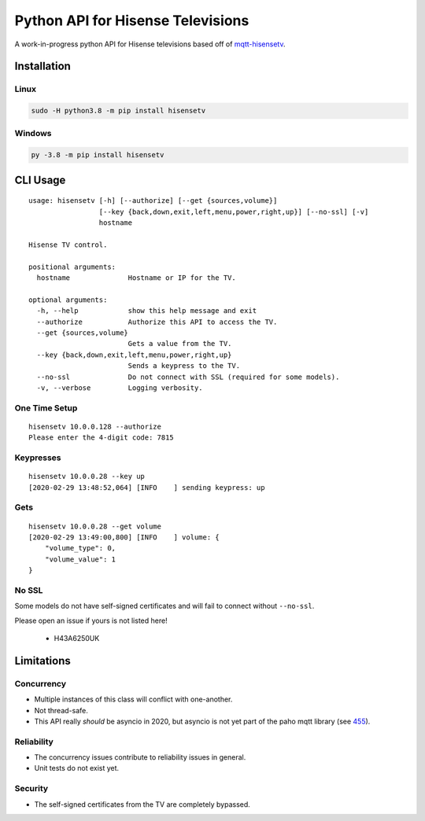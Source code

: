 Python API for Hisense Televisions
##################################

|Build Status| |Black| |PyPi Version| |docs|

A work-in-progress python API for Hisense televisions based off of `mqtt-hisensetv`_.

Installation
************

Linux
=====
.. code:: bash

    sudo -H python3.8 -m pip install hisensetv

Windows
=======
.. code:: bash

    py -3.8 -m pip install hisensetv

CLI Usage
*********
::

    usage: hisensetv [-h] [--authorize] [--get {sources,volume}]
                     [--key {back,down,exit,left,menu,power,right,up}] [--no-ssl] [-v]
                     hostname

    Hisense TV control.

    positional arguments:
      hostname              Hostname or IP for the TV.

    optional arguments:
      -h, --help            show this help message and exit
      --authorize           Authorize this API to access the TV.
      --get {sources,volume}
                            Gets a value from the TV.
      --key {back,down,exit,left,menu,power,right,up}
                            Sends a keypress to the TV.
      --no-ssl              Do not connect with SSL (required for some models).
      -v, --verbose         Logging verbosity.

One Time Setup
==============
::

    hisensetv 10.0.0.128 --authorize   
    Please enter the 4-digit code: 7815

Keypresses
==========
::

    hisensetv 10.0.0.28 --key up
    [2020-02-29 13:48:52,064] [INFO    ] sending keypress: up

Gets
====
::

    hisensetv 10.0.0.28 --get volume
    [2020-02-29 13:49:00,800] [INFO    ] volume: {
        "volume_type": 0,
        "volume_value": 1
    }


No SSL
======
Some models do not have self-signed certificates and will fail to connect
without ``--no-ssl``.

Please open an issue if yours is not listed here!

    * H43A6250UK

Limitations
***********

Concurrency
===========
* Multiple instances of this class will conflict with one-another.
* Not thread-safe.
* This API really *should* be asyncio in 2020, but asyncio is not yet part of the paho mqtt library (see `455`_).

Reliability
===========
* The concurrency issues contribute to reliability issues in general.
* Unit tests do not exist yet.

Security
========
* The self-signed certificates from the TV are completely bypassed.

.. |Black| image:: https://img.shields.io/badge/code%20style-black-000000.svg
    :target: https://github.com/psf/black
.. |Build Status| image:: https://api.travis-ci.com/newAM/hisensetv.svg?branch=master
   :target: https://travis-ci.com/newAM/hisensetv
.. |PyPi Version| image:: https://img.shields.io/pypi/v/hisensetv
    :target: https://pypi.org/project/hisensetv/
.. |docs| image:: https://readthedocs.org/projects/hisensetv/badge/?version=latest
   :target: https://hisensetv.readthedocs.io/en/latest/?badge=latest
.. _mqtt-hisensetv: https://github.com/Krazy998/mqtt-hisensetv
.. _455: https://github.com/eclipse/paho.mqtt.python/issues/455
